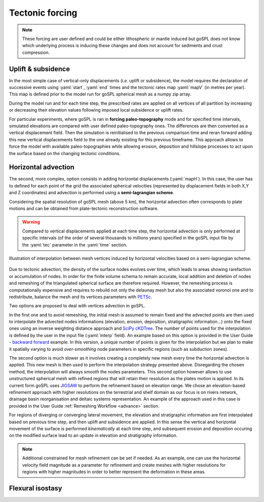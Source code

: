 .. _tecto:


.. role:: yaml(code)
   :language: yaml

==================================
Tectonic forcing
==================================

.. note::

  These forcing are user defined and could be either lithospheric or mantle induced but goSPL does not know which underlying process is inducing these changes and does not account for sediments and crust compression.


Uplift & subsidence
---------------------------------

In the most simple case of vertical-only displacements (*i.e.* uplift or subsidence), the model requires the declaration of successive events using :yaml:`start`, :yaml:`end` times and the tectonic rates map :yaml:`mapV` (in metres per year). This map is defined prior to the model run for goSPL spherical mesh as a  numpy zip array.

During the model run and for each time step, the prescribed rates are applied on all vertices of all partition by increasing or decreasing their elevation values following imposed local subsidence or uplift rates.

For particular experiments, where goSPL is ran in **forcing paleo-topography** mode and for specified time intervals, simulated elevations are compared with user defined paleo-topography ones. The differences are then converted as a vertical displacement field. Then the simulation is reinitialised to the previous comparison time and reran forward adding this new vertical displacements field to the one already existing for this previous timeframe. This approach allows to force the model with available paleo-topographies while allowing erosion, deposition and hillslope processes to act upon the surface based on the changing tectonic conditions.

Horizontal advection
---------------------------------

The second, more complex, option consists in adding horizontal displacements (:yaml:`mapH`). In this case, the user has to defined for each point of the grid the associated spherical velocities (represented by displacement fields in both X,Y and Z coordinates) and advection is performed using a **semi-lagrangian scheme**.

Considering the spatial resolution of goSPL mesh (above 5 km), the horizontal advection often corresponds to plate motions and can be obtained from plate-tectonic reconstruction software.

.. warning::

  Compared to vertical displacements applied at each time step, the horizontal advection is only performed at specific intervals (of the order of several thousands to millions years) specified in the goSPL input file by the :yaml:`tec` parameter in the :yaml:`time` section.


.. figure:: ../images/tecto.png
  :align: center

  Illustration of interpolation between mesh vertices induced by horizontal velocities based on a semi-lagrangian scheme.


Due to tectonic advection, the density of the surface nodes evolves over time, which leads to areas showing rarefaction or accumulation of nodes. In order for the finite volume schema to remain accurate, local addition and deletion of nodes and remeshing of the triangulated spherical surface are therefore required. However, the remeshing process is computationally expensive and requires to rebuild not only the delaunay mesh but also the associated voronoi one and to redistribute, balance the mesh and its vertices parameters with `PETSc <https://www.mcs.anl.gov/petsc/>`_.

Two options are proposed to deal with vertices advection in goSPL.

In the first one and to avoid remeshing, the initial mesh is assumed to remain fixed and the advected points are then used to interpolate the advected nodes informations (elevation, erosion, deposition, stratigraphic information...) onto the fixed ones using an inverse weighting distance approach and `SciPy cKDTree <https://docs.scipy.org/doc/scipy/reference/generated/scipy.spatial.cKDTree.html>`_. The number of points used for the interpolation is defined by the user in the input file (:yaml:`interp` field). An example based on this option is provided in the User Guide - `backward forward <https://gospl.readthedocs.io/en/latest/user_guide/bfModel/bfModel.html>`_ example. In this version, a unique number of points is given for the interpolation but we plan to make it spatially varying to avoid *over-smoothing* node parameters in specific regions (such as subduction zones).

The second option is much slower as it involves creating a completely new mesh every time the horizontal advection is applied. This new mesh is then used to perform the interpolation strategy presented above. Disregarding the chosen method, the interpolation will always *smooth* the nodes parameters. This second option however allows to use unstructured spherical mesh with refined regions that will retain their resolution as the plates motion is applied. In its current form goSPL uses `JIGSAW <https://github.com/dengwirda/jigsaw-python>`_ to perform the refinement based on elevation range. We chose an elevation-based refinement approach with higher resolutions on the terrestrial and shelf domain as our focus is on rivers network, drainage basin reorganisation and deltaic systems representation. An example of the approach used in this case is provided in the User Guide :ref:`Remeshing Workflow <advance>` section.

For regions of diverging or converging lateral movement, the elevation and stratigraphic information are first interpolated based on previous time step, and then uplift and subsidence are applied. In this sense the vertical and horizontal movement of the surface is performed *kinematically* at each time step, and subsequent erosion and deposition occuring on the modified surface lead to an update in elevation and stratigraphy information.

.. note::

  Additional constrained for mesh refinement can be set if needed. As an example, one can use the horizontal velocity field magnitude as a parameter for refinement and create meshes with higher resolutions for regions with higher magnitudes in order to better represent the deformation in these areas.


Flexural isostasy
---------------------------------